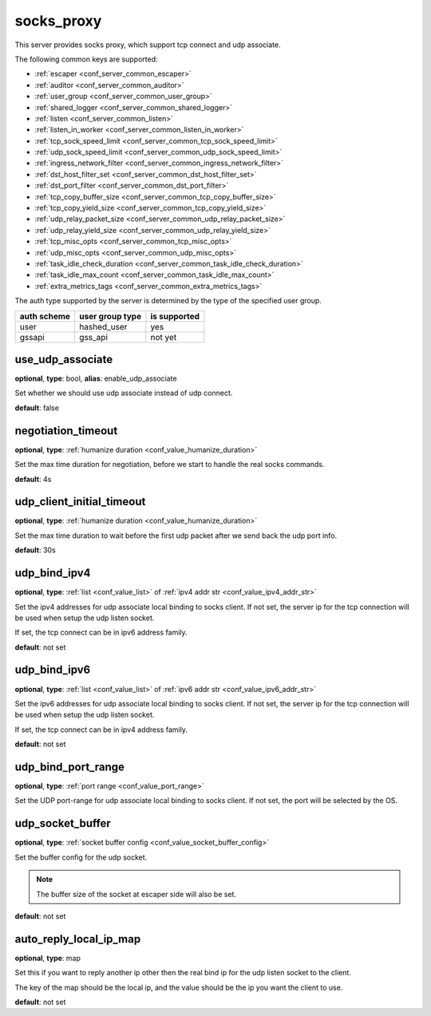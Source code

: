 .. _configuration_server_socks_proxy:

socks_proxy
===========

This server provides socks proxy, which support tcp connect and udp associate.

The following common keys are supported:

* :ref:`escaper <conf_server_common_escaper>`
* :ref:`auditor <conf_server_common_auditor>`
* :ref:`user_group <conf_server_common_user_group>`
* :ref:`shared_logger <conf_server_common_shared_logger>`
* :ref:`listen <conf_server_common_listen>`
* :ref:`listen_in_worker <conf_server_common_listen_in_worker>`
* :ref:`tcp_sock_speed_limit <conf_server_common_tcp_sock_speed_limit>`
* :ref:`udp_sock_speed_limit <conf_server_common_udp_sock_speed_limit>`
* :ref:`ingress_network_filter <conf_server_common_ingress_network_filter>`
* :ref:`dst_host_filter_set <conf_server_common_dst_host_filter_set>`
* :ref:`dst_port_filter <conf_server_common_dst_port_filter>`
* :ref:`tcp_copy_buffer_size <conf_server_common_tcp_copy_buffer_size>`
* :ref:`tcp_copy_yield_size <conf_server_common_tcp_copy_yield_size>`
* :ref:`udp_relay_packet_size <conf_server_common_udp_relay_packet_size>`
* :ref:`udp_relay_yield_size <conf_server_common_udp_relay_yield_size>`
* :ref:`tcp_misc_opts <conf_server_common_tcp_misc_opts>`
* :ref:`udp_misc_opts <conf_server_common_udp_misc_opts>`
* :ref:`task_idle_check_duration <conf_server_common_task_idle_check_duration>`
* :ref:`task_idle_max_count <conf_server_common_task_idle_max_count>`
* :ref:`extra_metrics_tags <conf_server_common_extra_metrics_tags>`

The auth type supported by the server is determined by the type of the specified user group.

+-------------+---------------------------+-------------------+
|auth scheme  |user group type            |is supported       |
+=============+===========================+===================+
|user         |hashed_user                |yes                |
+-------------+---------------------------+-------------------+
|gssapi       |gss_api                    |not yet            |
+-------------+---------------------------+-------------------+

use_udp_associate
-----------------

**optional**, **type**: bool, **alias**: enable_udp_associate

Set whether we should use udp associate instead of udp connect.

**default**: false

negotiation_timeout
-------------------

**optional**, **type**: :ref:`humanize duration <conf_value_humanize_duration>`

Set the max time duration for negotiation, before we start to handle the real socks commands.

**default**: 4s

udp_client_initial_timeout
--------------------------

**optional**, **type**: :ref:`humanize duration <conf_value_humanize_duration>`

Set the max time duration to wait before the first udp packet after we send back the udp port info.

**default**: 30s

udp_bind_ipv4
-------------

**optional**, **type**: :ref:`list <conf_value_list>` of :ref:`ipv4 addr str <conf_value_ipv4_addr_str>`

Set the ipv4 addresses for udp associate local binding to socks client.
If not set, the server ip for the tcp connection will be used when setup the udp listen socket.

If set, the tcp connect can be in ipv6 address family.

**default**: not set

udp_bind_ipv6
-------------

**optional**, **type**: :ref:`list <conf_value_list>` of :ref:`ipv6 addr str <conf_value_ipv6_addr_str>`

Set the ipv6 addresses for udp associate local binding to socks client.
If not set, the server ip for the tcp connection will be used when setup the udp listen socket.

If set, the tcp connect can be in ipv4 address family.

**default**: not set

udp_bind_port_range
-------------------

**optional**, **type**: :ref:`port range <conf_value_port_range>`

Set the UDP port-range for udp associate local binding to socks client.
If not set, the port will be selected by the OS.

udp_socket_buffer
-----------------

**optional**, **type**: :ref:`socket buffer config <conf_value_socket_buffer_config>`

Set the buffer config for the udp socket.

.. note:: The buffer size of the socket at escaper side will also be set.

**default**: not set

auto_reply_local_ip_map
-----------------------

**optional**, **type**: map

Set this if you want to reply another ip other then the real bind ip for the udp listen socket to the client.

The key of the map should be the local ip, and the value should be the ip you want the client to use.

**default**: not set

